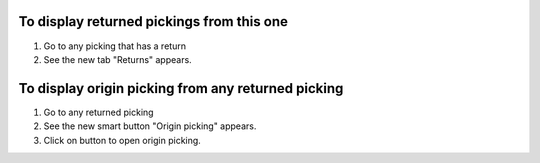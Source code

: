 To display returned pickings from this one
~~~~~~~~~~~~~~~~~~~~~~~~~~~~~~~~~~~~~~~~~~

#. Go to any picking that has a return
#. See the new tab "Returns" appears.

To display origin picking from any returned picking
~~~~~~~~~~~~~~~~~~~~~~~~~~~~~~~~~~~~~~~~~~~~~~~~~~~

#. Go to any returned picking
#. See the new smart button "Origin picking" appears.
#. Click on button to open origin picking.
